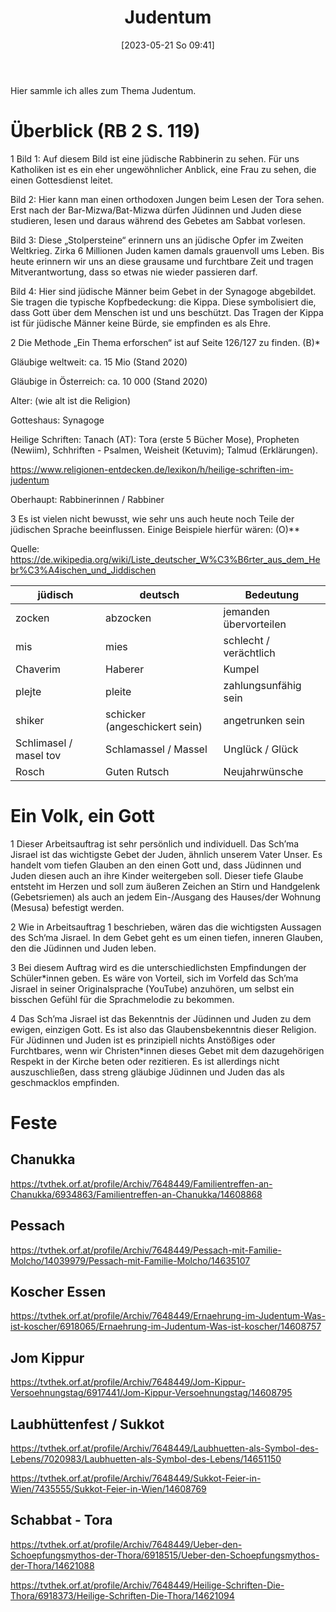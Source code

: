 #+title:      Judentum
#+date:       [2023-05-21 So 09:41]
#+filetags:   :judentum:weltreligionen:
#+identifier: 20230521T094148

Hier sammle ich alles zum Thema Judentum.

* Überblick (RB 2 S. 119)
1 Bild 1: Auf diesem Bild ist eine jüdische Rabbinerin zu sehen. Für uns Katholiken ist es ein eher ungewöhnlicher Anblick, eine Frau zu sehen, die einen Gottesdienst leitet.

Bild 2: Hier kann man einen orthodoxen Jungen beim Lesen der Tora sehen. Erst nach der Bar-Mizwa/Bat-Mizwa dürfen Jüdinnen und Juden diese studieren, lesen und daraus während des Gebetes am Sabbat vorlesen.

Bild 3: Diese „Stolpersteine“ erinnern uns an jüdische Opfer im Zweiten Weltkrieg. Zirka 6 Millionen Juden kamen damals grauenvoll ums Leben. Bis heute erinnern wir uns an diese grausame und furchtbare Zeit und tragen Mitverantwortung, dass so etwas nie wieder passieren darf.

Bild 4: Hier sind jüdische Männer beim Gebet in der Synagoge abgebildet. Sie tragen die typische Kopfbedeckung: die Kippa. Diese symbolisiert die, dass Gott über dem Menschen ist und uns beschützt. Das Tragen der Kippa ist für jüdische Männer keine Bürde, sie empfinden es als Ehre.


2 Die Methode „Ein Thema erforschen“ ist auf Seite 126/127 zu finden. (B)*

Gläubige weltweit: ca. 15 Mio (Stand 2020)

Gläubige in Österreich: ca. 10 000 (Stand 2020)

Alter: (wie alt ist die Religion)

Gotteshaus: Synagoge

Heilige Schriften: Tanach (AT): Tora (erste 5 Bücher Mose), Propheten (Newiim), Schhriften - Psalmen, Weisheit (Ketuvim); Talmud (Erklärungen).

[[https://www.religionen-entdecken.de/lexikon/h/heilige-schriften-im-judentum]]

Oberhaupt: Rabbinerinnen / Rabbiner


3 Es ist vielen nicht bewusst, wie sehr uns auch heute noch Teile der jüdischen Sprache beeinflussen. Einige Beispiele hierfür wären:                        (O)**

Quelle: [[https://de.wikipedia.org/wiki/Liste_deutscher_W%C3%B6rter_aus_dem_Hebr%C3%A4ischen_und_Jiddischen]]

| jüdisch                | deutsch                       | Bedeutung              |
|------------------------+-------------------------------+------------------------|
| zocken                 | abzocken                      | jemanden übervorteilen |
| mis                    | mies                          | schlecht / verächtlich |
| Chaverim               | Haberer                       | Kumpel                 |
| plejte                 | pleite                        | zahlungsunfähig sein   |
| shiker                 | schicker (angeschickert sein) | angetrunken sein       |
| Schlimasel / masel tov | Schlamassel / Massel          | Unglück / Glück        |
| Rosch                  | Guten Rutsch                  | Neujahrwünsche         |

	
* Ein Volk, ein Gott
1 Dieser Arbeitsauftrag ist sehr persönlich und individuell. 
Das Sch’ma Jisrael ist das wichtigste Gebet der Juden, ähnlich unserem Vater Unser. Es handelt vom tiefen Glauben an den einen Gott und, dass Jüdinnen und Juden diesen auch an ihre Kinder weitergeben soll. Dieser tiefe Glaube entsteht im Herzen und soll zum äußeren Zeichen an Stirn und Handgelenk (Gebetsriemen) als auch an jedem Ein-/Ausgang des Hauses/der Wohnung (Mesusa) befestigt werden.

2 Wie in Arbeitsauftrag 1 beschrieben, wären das die wichtigsten Aussagen des Sch‘ma Jisrael. In dem Gebet geht es um einen tiefen, inneren Glauben, den die Jüdinnen und Juden leben.

3 Bei diesem Auftrag wird es die unterschiedlichsten Empfindungen der Schüler*innen geben. Es wäre von Vorteil, sich im Vorfeld das Sch’ma Jisrael in seiner Originalsprache (YouTube) anzuhören, um selbst ein bisschen Gefühl für die Sprachmelodie zu bekommen.

4 Das Sch’ma Jisrael ist das Bekenntnis der Jüdinnen und Juden zu dem ewigen, einzigen Gott. Es ist also das Glaubensbekenntnis dieser Religion. Für Jüdinnen und Juden ist es prinzipiell nichts Anstößiges oder Furchtbares, wenn wir Christen*innen dieses Gebet mit dem dazugehörigen Respekt in der Kirche beten oder rezitieren. Es ist allerdings nicht auszuschließen, dass streng gläubige Jüdinnen und Juden das als geschmacklos empfinden.

* Feste

** Chanukka
[[https://tvthek.orf.at/profile/Archiv/7648449/Familientreffen-an-Chanukka/6934863/Familientreffen-an-Chanukka/14608868]]

** Pessach
[[https://tvthek.orf.at/profile/Archiv/7648449/Pessach-mit-Familie-Molcho/14039979/Pessach-mit-Familie-Molcho/14635107]]

** Koscher Essen
[[https://tvthek.orf.at/profile/Archiv/7648449/Ernaehrung-im-Judentum-Was-ist-koscher/6918065/Ernaehrung-im-Judentum-Was-ist-koscher/14608757]]

** Jom Kippur
[[https://tvthek.orf.at/profile/Archiv/7648449/Jom-Kippur-Versoehnungstag/6917441/Jom-Kippur-Versoehnungstag/14608795]]

** Laubhüttenfest / Sukkot
[[https://tvthek.orf.at/profile/Archiv/7648449/Laubhuetten-als-Symbol-des-Lebens/7020983/Laubhuetten-als-Symbol-des-Lebens/14651150]]

[[https://tvthek.orf.at/profile/Archiv/7648449/Sukkot-Feier-in-Wien/7435555/Sukkot-Feier-in-Wien/14608769]]

** Schabbat - Tora
[[https://tvthek.orf.at/profile/Archiv/7648449/Ueber-den-Schoepfungsmythos-der-Thora/6918515/Ueber-den-Schoepfungsmythos-der-Thora/14621088]]

[[https://tvthek.orf.at/profile/Archiv/7648449/Heilige-Schriften-Die-Thora/6918373/Heilige-Schriften-Die-Thora/14621094]]



